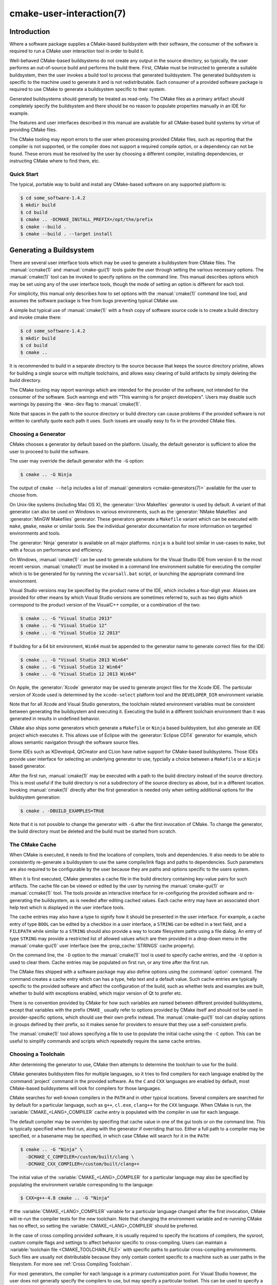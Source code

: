 .. cmake-manual-description: CMake User Interaction Reference

cmake-user-interaction(7)
*************************

.. only:: html

   .. contents::

Introduction
============

Where a software package supplies a CMake-based buildsystem with their
software, the consumer of the software is required to run a CMake user
interaction tool in order to build it.

Well-behaved CMake-based buildsystems do not create any output in the source
directory, so typically, the user performs an out-of-source build and
performs the build there.  First, CMake must be instructed to generate a
suitable buildsystem, then the user invokes a build tool to process that
generated buildsystem.  The generated buildsystem is specific to the machine
used to generate it and is not redistributable.  Each consumer of a provided
software package is required to use CMake to generate a buildsystem specific
to their system.

Generated buildsystems should generally be treated as read-only. The CMake
files as a primary artifact should completely specify the buildsystem and
there should be no reason to populate properties manually in an IDE for
example.

The features and user interfaces described in this manual are available for
all CMake-based build systems by virtue of providing CMake files.

The CMake tooling may report errors to the user when processing provided
CMake files, such as reporting that the compiler is not supported, or the
compiler does not support a required compile option, or a dependency can
not be found.  These errors must be resolved by the user by choosing a
different compiler, installing dependencies, or instructing CMake where to
find them, etc.

Quick Start
-----------

The typical, portable way to build and install any CMake-based software on
any supported platform is:

.. code-block:: console

  $ cd some_software-1.4.2
  $ mkdir build
  $ cd build
  $ cmake .. -DCMAKE_INSTALL_PREFIX=/opt/the/prefix
  $ cmake --build .
  $ cmake --build . --target install

Generating a Buildsystem
========================

There are several user interface tools which may be used to generate a
buildsystem from CMake files.  The :manual:`ccmake(1)` and
:manual:`cmake-gui(1)` tools guide the user through setting the various
necessary options.  The :manual:`cmake(1)` tool can be invoked to specify
options on the command line.  This manual describes options which may be
set using any of the user interface tools, though the mode of setting an
option is different for each tool.

For simplicity, this manual only describes how to set options with
the :manual:`cmake(1)` command line tool, and assumes the software package
is free from bugs preventing typical CMake use.

A simple but typical use of :manual:`cmake(1)` with a fresh copy of software
source code is to create a build directory and invoke cmake there:

.. code-block:: console

  $ cd some_software-1.4.2
  $ mkdir build
  $ cd build
  $ cmake ..

It is recommended to build in a separate directory to the source because
that keeps the source directory pristine, allows for building a single source
with multiple toolchains, and allows easy clearing of build artifacts by
simply deleting the build directory.

The CMake tooling may report warnings which are intended for the provider
of the software, not intended for the consumer of the software.  Such
warnings end with "This warning is for project developers".  Users may
disable such warnings by passing the ``-Wno-dev`` flag to :manual:`cmake(1)`.

Note that spaces in the path to the source directory or build directory can
cause problems if the provided software is not written to carefully quote
each path it uses.  Such issues are usually easy to fix in the provided
CMake files.

Choosing a Generator
--------------------

CMake chooses a generator by default based on the platform.  Usually, the
default generator is sufficient to allow the user to proceed to build the
software.

The user may override the default generator with the ``-G`` option:

.. code-block:: console

  $ cmake .. -G Ninja

The output of ``cmake --help`` includes a list of
:manual:`generators <cmake-generators(7)>` available for the user to
choose from.

On Unix-like systems (including Mac OS X), the :generator:`Unix Makefiles`
generator is used by default.  A variant of that generator can also be used
on Windows in various environments, such as the :generator:`NMake Makefiles`
and :generator:`MinGW Makefiles` generator.  These generators generate
a ``Makefile`` variant which can be executed with ``make``, ``gmake``,
``nmake`` or similar tools.  See the individual generator documentation for
more information on targetted environments and tools.

The :generator:`Ninja` generator is available on all major platforms.
``ninja`` is a build tool similar in use-cases to ``make``, but with a
focus on performance and efficiency.

On Windows, :manual:`cmake(1)` can be used to generate solutions for the
Visual Studio IDE from version 6 to the most recent version.
:manual:`cmake(1)` must be invoked in a command line environment suitable
for executing the compiler which is to be generated for by running the
``vcvarsall.bat`` script, or launching the appropriate command line
environment.

Visual Studio versions may be specified by the product name of the IDE, which
includes a four-digit year.  Aliases are provided for other means by which
Visual Studio versions are sometimes referred to, such as two digits which
correspond to the product version of the VisualC++ compiler, or a
combination of the two:

.. code-block:: console

  $ cmake .. -G "Visual Studio 2013"
  $ cmake .. -G "Visual Studio 12"
  $ cmake .. -G "Visual Studio 12 2013"

If building for a 64 bit environment, ``Win64`` must be appended to the
generator name to generate correct files for the IDE:

.. code-block:: console

  $ cmake .. -G "Visual Studio 2013 Win64"
  $ cmake .. -G "Visual Studio 12 Win64"
  $ cmake .. -G "Visual Studio 12 2013 Win64"

On Apple, the :generator:`Xcode` generator may be used to generate project
files for the Xcode IDE.  The particular version of Xcode used is determined
by the ``xcode-select`` platform tool and the ``DEVELOPER_DIR`` environment
variable.

Note that for all Xcode and Visual Studio generators, the toolchain related
environment variables must be consistent between generating the buildsystem
and executing it.  Executing the build in a different toolchain environment
than it was generated in results in undefined behavior.

CMake also ships some generators which generate a ``Makefile`` or ``Ninja``
based buildsystem, but also generate an IDE project which executes it.  This
allows use of Eclipse with the :generator:`Eclipse CDT4` generator for
example, which allows semantic navigation through the software source files.

Some IDEs such as KDevelop4, QtCreator and CLion have native support for
CMake-based buildsystems.  Those IDEs provide user interface for selecting
an underlying generator to use, typcially a choice between a ``Makefile``
or a ``Ninja`` based generator.

After the first run, :manual:`cmake(1)` may be executed with a path to the
build directory instead of the source directory.  This is most useful if
the build directory is not a subdirectory of the source directory as above,
but in a different location.  Invoking :manual:`cmake(1)` directly after the
first generation is needed only when setting additional options for the
buildsystem generation:

.. code-block:: console

  $ cmake . -DBUILD_EXAMPLES=TRUE

Note that it is not possible to change the generator with ``-G`` after the
first invocation of CMake.  To change the generator, the build directory
must be deleted and the build must be started from scratch.

The CMake Cache
---------------

When CMake is executed, it needs to find the locations of compilers, tools
and dependencies.  It also needs to be able to consistently re-generate
a buildsystem to use the same compile/link flags and paths to
dependencies.  Such parameters are also required to be configurable by the
user because they are paths and options specific to the users system.

When it is first executed, CMake generates a cache file in the build
directory containing key-value pairs for such artifacts.  The cache file
can be viewed or edited by the user by running the :manual:`cmake-gui(1)`
or :manual:`ccmake(1)` tool.  The tools provide an interactive interface for
re-configuring the provided software and re-generating the buildsystem, as
is needed after editing cached values.  Each cache entry may have an
associated short help text which is displayed in the user interface tools.

The cache entries may also have a type to signify how it should be
presented in the user interface.  For example, a cache entry of
type ``BOOL`` can be edited by a checkbox in a user interface, a
``STRING`` can be edited in a text field, and a ``FILEPATH`` while similar
to a ``STRING`` should also provide a way to locate filesystem paths using
a file dialog.  An entry of type ``STRING`` may provide a restricted list of
allowed values which are then provided in a drop-down menu in
the :manual:`cmake-gui(1)` user interface (see the :prop_cache:`STRINGS`
cache property).

On the command line, the ``-D`` option to the :manual:`cmake(1)` tool is
used to specify cache entries, and the ``-U`` option is used to clear
them.  Cache entries may be populated on first run, or any time after
the first run.

The CMake files shipped with a software package may also define options
using the :command:`option` command.  The command creates a cache entry
which can has a type, help text and a default value.  Such cache entries
are typically specific to the provided software and affect the configuration
of the build, such as whether tests and examples are built, whether to build
with exceptions enabled, which major version of Qt to prefer etc.

There is no convention provided by CMake for how such variables are named
between different provided buildsystems, except that variables with the
prefix ``CMAKE_`` usually refer to options provided by CMake itself and
should not be used in provider-specific options, which should use their
own prefix instead.  The :manual:`cmake-gui(1)` tool can display options
in groups defined by their prefix, so it makes sense for providers to
ensure that they use a self-consistent prefix.

The :manual:`cmake(1)` tool allows specifying a file to use to populate
the initial cache using the ``-C`` option.  This can be useful to simplify
commands and scripts which repeatedly require the same cache entries.

Choosing a Toolchain
--------------------

After determining the generator to use, CMake then attempts to determine the
toolchain to use for the build.

CMake generates buildsystem files for multiple languages, so it tries to
find compilers for each language enabled by the :command:`project`
command in the provided software.  As the ``C`` and ``CXX`` languages are
enabled by default, most CMake-based buildsystems will look for compilers
for those languages.

CMake searches for well-known compilers in the ``PATH`` and in other
typical locations.  Several compilers are searched for by default for
a particular language, such as ``g++``, ``cl.exe``, ``clang++`` for the
``CXX`` language.  When CMake is run,
the :variable:`CMAKE_<LANG>_COMPILER` cache entry is populated with the
compiler in use for each language.

The default compiler may be overriden by specifing that cache value in one
of the gui tools or on the command line.  This is typically specified when
first run, along with the generator if overriding that too.  Either a full
path to a compiler may be specified, or a basename may be specified, in
which case CMake will search for it in the ``PATH``:

.. code-block:: console

  $ cmake .. -G "Ninja" \
    -DCMAKE_C_COMPILER=/custom/built/clang \
    -DCMAKE_CXX_COMPILER=/custom/built/clang++

The initial value of the :variable:`CMAKE_<LANG>_COMPILER` for a particular
language may also be specified by populating the environment variable
corresponding to the language:

.. code-block:: console

  $ CXX=g++-4.8 cmake .. -G "Ninja"

If the :variable:`CMAKE_<LANG>_COMPILER` variable for a particular language
changed after the first invocation, CMake will re-run the compiler tests for
the new toolchain.  Note that changing the environment variable and
re-running CMake has no effect, so setting the
:variable:`CMAKE_<LANG>_COMPILER` should be preferred.

In the case of cross compiling provided software, it is usually required to
specify the locations of compilers, the sysroot, custom compile flags and
settings to affect behavior specific to cross-compiling.  Users can maintain
a :variable:`toolchain file <CMAKE_TOOLCHAIN_FILE>` with specific paths to
particular cross-compiling environments.  Such files are usually not
distributable because they only contain content specific to a machine such as
user paths in the filesystem.  For more see :ref:`Cross Compiling Toolchain`.

For most generators, the compiler for each language is a primary
customization point.  For Visual Studio however, the user does not generally
specify the compilers to use, but may specify a particular toolset.  This
can be used to specify a
:ref:`cross compiling toolchain <Cross Compiling Toolchain>` or to specify
the Windows port of the Clang toolchain for use with Visual Studio:

.. code-block:: console

  $ # Build with the clang-cl toolset
  $ cmake.exe .. -G "Visual Studio 2013" -T LLVM-vs2013
  $ # Build targetting Windows XP
  $ cmake.exe .. -G "Visual Studio 2013" -T v120_xp

The :variable:`CMAKE_GENERATOR_TOOLSET` may also be specified in
a :variable:`toolchain file <CMAKE_TOOLCHAIN_FILE>` instead of as a
CMake execution setting.

If using Xcode build tools, the ``Makefile`` and ``Ninja`` generators
determine the compilers to use when CMake is run.  Changing the
``DEVELOPER_DIR`` environment variable, or using ``xcode-select``
to select a different version of Xcode will not affect the toolchain
used to build with those generators as the paths to the tools will be
cached.  If using the :generator:`Xcode` generator, executing the build
in a different toolchain environment than it was generated in results
in undefined behavior.

.. _`Choosing a Build Configuration`:

Choosing a Build Configuration
------------------------------

Often software packages are intended to be built in at least two
configurations: Debug and Release.  These configurations are defined by
a small number of build flags, such as for generating debugging symbols,
defining the ``NDEBUG`` macro or activating a particular optimization level.
Some software also provides extra configurations defined in their CMake
files such as a configuration for compiling in a mode for generating
coverage statistics.

The available configurations known to the provided buildsystem are listed
in the :variable:`CMAKE_CONFIGURATION_TYPES` variable.

The IDE generators, Visual Studio and Xcode, are multi-configuration
generators.  The user does not specify the build configuration when
invoking CMake to generate the project files.  The user instead generates
project files capable of building all configurations listed in the
:variable:`CMAKE_CONFIGURATION_TYPES` variable, and the then chooses
a particular configuration to build afterward.  The IDEs themselves
provide user interface for choosing the build configuration, and
the :manual:`cmake(1)` tool
:ref:`provides a mode <Specifying the Build Configuration>` to build a
particular configuration on the command line.

All other generators are for one particular configuration, determined by
the :variable:`CMAKE_BUILD_TYPE` variable.  The user can set that variable
in a gui tool or on the command line to choose a particular configuration
to generate for:

.. code-block:: console

  $ cmake .. -G "Ninja" -DCMAKE_BUILD_TYPE=Debug

The build flags used for a particular configuration and compile language are
specified by the ``CMAKE_<LANG>_FLAGS_<CONFIG>`` variables such
as :variable:`CMAKE_CXX_FLAGS_DEBUG <CMAKE_<LANG>_FLAGS_DEBUG>`.

Configuration names are always handled in a case-insensitive way by
CMake.  That is, ``release``, ``RELEASE`` and ``Release`` are all acceptable
ways of specifying the configuration.

Customizing the Build
---------------------

CMake files in a software package may provide high-level cache options for
some build customization, such as with or without multi-threading support,
enabling compiler warnings etc.  Where high-level interfaces are not
provided, users may specify additional flags when invoking
:manual:`cmake(1)`.

The :variable:`CMAKE_<LANG>_FLAGS` variables such as ``CMAKE_CXX_FLAGS`` can
be populated with a strings containing flags which will be passed to the
compiler for the appropriate language:

.. code-block:: console

  $ cmake .. -DCMAKE_CXX_FLAGS="-Wall -Werror"

For linker flag customization, variables specific to the type of target
being linked are used:

.. code-block:: console

  $ cmake .. -DCMAKE_SHARED_LINKER_FLAGS="-Wl,--no-undefined"

The initial values of the compiler and linker flags are populated with the
content of the environment variables ``CFLAGS``, ``CXXFLAGS`` and
``LDFLAGS``.  These environment variables are considered only on the first
invocation of :manual:`cmake(1)` and are ignored if on subsequent
invocations, so setting the appropriate variables should be preferred.

Because build configurations are defined by variables with a naming
convention, it is often possible to define the build configuration even if
the CMake files do not explicitly provide it:

.. code-block:: console

  $ cmake .. -DCMAKE_BUILD_TYPE=Coverage \
    -DCMAKE_CXX_FLAGS_COVERAGE="-fprofile-arcs -ftest-coverage" \
    -DCMAKE_C_FLAGS_COVERAGE="-fprofile-arcs -ftest-coverage" \
    -DCMAKE_EXE_LINKER_FLAGS_COVERAGE="-fprofile-arcs -ftest-coverage"

Note that both the generic build property variables, such
as ``CMAKE_CXX_FLAGS``, and the config-specific build property variables,
such as ``CMAKE_CXX_FLAGS_RELEASE``, are used when invoking the compiler.
The config-specifc variants are additions, not replacements.

Finding Dependencies
--------------------

CMake files provided with a software package contain instructions for
finding each build dependency.  Some build dependencies are optional
in that the build may succeed with a different feature set if the
dependency is missing, and some dependencies are required.  CMake
searches well-known locations for each dependency, and the provided
software may supply additional hints or locations to CMake to find each
dependency.

If a required dependency is not found by :manual:`cmake(1)`, the cache is
populated with an entry which contains a ``NOTFOUND`` value.  This value
can be replaced by specifying it on the command line, or in
the :manual:`ccmake(1)` or :manual:`cmake-gui(1)` tool.

The cache entries which need to be populated depend on several factors
relating to the dependency.  CMake-aware upstreams may
provide :ref:`Config File Packages` which supply all required information
about the package.  All packaged artifacts such as libraries and header
files have their location specified in
the :ref:`Config File Package <Config File Packages>`, so there is nothing
more CMake is required to find.

CMake searches certain well-known locations for :ref:`Config File Packages`,
and end users can extend the locations searched by populating the
:variable:`CMAKE_PREFIX_PATH` variable, or the environment variable
of the same name.  For each particular package, CMake provides a cache
entry matching the name ``<PACKAGE_NAME>_DIR``, which can be populated on
the command line or using the :manual:`ccmake(1)` or :manual:`cmake-gui(1)`
tool.  The :variable:`CMAKE_PREFIX_PATH` and ``<PACKAGE_NAME>_DIR`` are
dis-similar in that the former is a prefix within which the ``Config.cmake``
file is searched in several locations, whereas the ``<PACKAGE_NAME>_DIR``
is a specific individual directory where the ``Config.cmake`` is expected
to be found directly.

Where dependencies are not CMake-aware, each of their artifacts may need
to be found by specifying their path.  In some cases, this will involve
specifying locations of multiple configurations, such as debug and
release versions.  Some modules are written to find some artifacts
relative to others, so for example specifying the location of ``qmake``
is enough to define the location of the accompanying Qt4 libraries.  Some
find scripts in use by a CMake buildsystem are
:manual:`supplied by CMake <cmake-modules(7)>`, while others are
maintained by the software being built.  Consult the documentation of the
particular module for specific information.

Invoking the Buildsystem
========================

After generating the buildsystem, the software can be built by invoking
the particular build tool.  In the case of the IDE generators, this can
involve loading the generated project file into the IDE to invoke the
build.

For all generators, it is possible to run the underlying build tool after
invoking CMake.  For example, ``make`` may be executed after generating
with the :generator:`Unix Makefiles` generator to invoke the build, or
``ninja`` after generating with the :generator:`Ninja` generator etc.
The IDE buildsystems usually provide command line tooling for building
a project which can also be invoked.

CMake is aware of the specific build tool needed to invoke a build so in
general, to build a buildsystem or project from the command line after
generating, the following command may be invoked in the build directory:

.. code-block:: console

  $ cmake --build .

The ``--build`` flag enables a particular mode of operation for
the :manual:`cmake(1)` tool.  It invokes the :variable:`CMAKE_MAKE_PROGRAM`
command associated with the :manual:`generator <cmake-generators(7)>`, or
the build tool configured by the user.

The ``--build`` mode also accepts the parameter ``--target`` to specify a
particular target to build, for example a particular library, executable or
custom target, or a particular special target like ``install``.

.. code-block:: console

  $ cmake --build . --target myexe

The ``--build`` mode can also pass particular command line options to the
underlying build tool by listing them after ``--``.  This can be useful to
specify options to the build tool, such as parallel jobs, where CMake does
not provide a high-level user interface.

Selecting a Target
------------------

Each executable and library described in the CMake files is a build
target, and the provided package may describe custom targets, either for
internal use, or for user consumption, for example to create documentation.

CMake provides some built-in targets for all buildsystems providing CMake
files.

``all``
  The default target used by ``Makefile`` and ``Ninja`` generators.  Builds
  all targets in the buildsystem, except those which are excluded by
  their :prop_tgt:`EXCLUDE_FROM_ALL` target property
  or :prop_dir:`EXCLUDE_FROM_ALL` directory property.  The name ``ALL_BUILD``
  is used for this purpose for the Xcode and Visual Studio generators.
``help``
  Lists the targets available for build.  This target is available when
  using the :generator:`Unix Makefiles` or :generator:`Ninja` generator, and
  the exact output is tool-specific.
``clean``
  Delete built object files and other output files.  The ``Makefile`` based
  generators create a ``clean`` target per directory, so that an individual
  directory can be cleaned.  The ``Ninja`` tool provides its own granular
  ``-t clean`` system.
``test``
  Runs tests.  This target is only automatically available if the CMake
  files provide CTest-based tests.
``install``
  Installs the software.  This target is only automatically available if
  the software defines install rules with the :command:`install`
  command.  See also `Software Installation`_.
``package``
  Creates a binary package.  This target is only automatically available
  if the CMake files provide CPack-based packages.
``package_source``
  Creates a source package.  This target is only automatically available
  if the CMake files provide CPack-based packages.

For ``Makefile`` based systems, ``/fast`` variants of binary build targets
are provided. The ``/fast`` variants are used to build the specified target
without regard for its dependencies.  The dependencies are not checked and
are not rebuilt if out of date.  The :generator:`Ninja` generator is
sufficiently fast at dependency checking that such targets are not provided.

``Makefile`` based systems also provide build-targets to preprocess,
assemble and compile individual files in a particular directory.

.. code-block:: console

  $ make foo.cpp.i
  $ make foo.cpp.s
  $ make foo.cpp.o

The file extension is built into the name of the target because another file
with the same name but a different extension may exist.  However,
build-targets without the file extension are also provided.

.. code-block:: console

  $ make foo.i
  $ make foo.s
  $ make foo.o

In buildsystems which contain ``foo.c`` and ``foo.cpp``, building
the ``foo.i`` target will preprocess both files.

.. _`Specifying the Build Configuration`:

Specifying a Build Configuration
--------------------------------

The mode also accepts a ``--config`` parameter in the case of multi-config
IDE projects to specify which particular configuration to build.

.. code-block:: console

  $ cmake --build . --target myexe --config Release

The ``--config`` option has no effect if the generator generates a
buildsystem specific to a configuration which is
:ref:`chosen when invoking cmake <Choosing a Build Configuration>` with
the :variable:`CMAKE_BUILD_TYPE` variable.

Specifying a Build Program
--------------------------

The program invoked by the ``--build`` mode is determined by the
:variable:`CMAKE_MAKE_PROGRAM` variable.  For some generators, the
particular program does not need to be configured.

===================== =========================== ===========================
      Generator           Default make program           Alternatives
===================== =========================== ===========================
 XCode                 ``xcodebuild``
 Unix Makefiles        ``make``
 NMake Makefiles       ``nmake``                   ``jom``
 NMake Makefiles JOM   ``jom``                     ``nmake``
 MinGW Makefiles       ``mingw32-make``
 MSYS Makefiles        ``make``
 Ninja                 ``ninja``
 Visual Studio         ``msbuild``                ``devenv``
 Watcom WMake          ``wmake``
===================== =========================== ===========================

The ``jom`` tool is capable of reading makefiles of the ``NMake`` flavor
and building in parallel, while the ``nmake`` tool always builds
serially.  After generating with the :generator:`NMake Makefiles` generator
a user can run ``jom`` instead of ``nmake``.  The ``--build`` mode would
also use ``jom`` if the :variable:`CMAKE_MAKE_PROGRAM` was set to ``jom``
while using the :generator:`NMake Makefiles` generator, and as a
convenience, the :generator:`NMake Makefiles JOM` generator is provided
to find ``jom`` in the normal way and use it as
the :variable:`CMAKE_MAKE_PROGRAM`. For completeness, ``nmake`` is an
alternative tool which can process the output of
the :generator:`NMake Makefiles JOM` generator, but doing so would be a
pessimisation.

The Visual Studio generators use either ``msbuild`` or ``devenv`` by
default, depending on the version and the enabled toolsets.

Software Installation
=====================

The :variable:`CMAKE_INSTALL_PREFIX` variable can be set in the CMake cache
to specify where to install the provided software.  If the provided
software has install rules, specified using the :command:`install` command,
they will install artifacts into that prefix.  On Windows, the default
installation location corresponds to the ``ProgramFiles`` system directory
which may be architecture specific.  On Unix hosts, ``/usr/local`` is the
default installation location.

The :variable:`CMAKE_INSTALL_PREFIX` variable always refers to the
installation prefix on the target filesystem.  The CMake RPath-related
features ensure that this is the string written into the installed binary,
and the buildsystem might write it into the compiled binary in some cases.

In cross-compiling or packaging scenarios where the sysroot is read-only
or where the sysroot should otherwise remain pristine,
the :variable:`CMAKE_STAGING_PREFIX` variable can be set to a location to
actually install the files.

The commands:

.. code-block:: console

  $ cmake .. -DCMAKE_INSTALL_PREFIX=/usr/local \
    -DCMAKE_SYSROOT=$HOME/root \
    -DCMAKE_STAGING_PREFIX=/tmp/package
  $ cmake --build .
  $ cmake --build . --target install

result in files being installed to paths such
as ``/tmp/package/lib/libfoo.so`` on the host machine, with RPath
information on the installed binaries prefixed at ``/usr/local``.  The
``/usr/local`` location on the host machine is not affected.

Some provided software may specify ``uninstall`` rules, but CMake does not
generate such rules by default itself.
